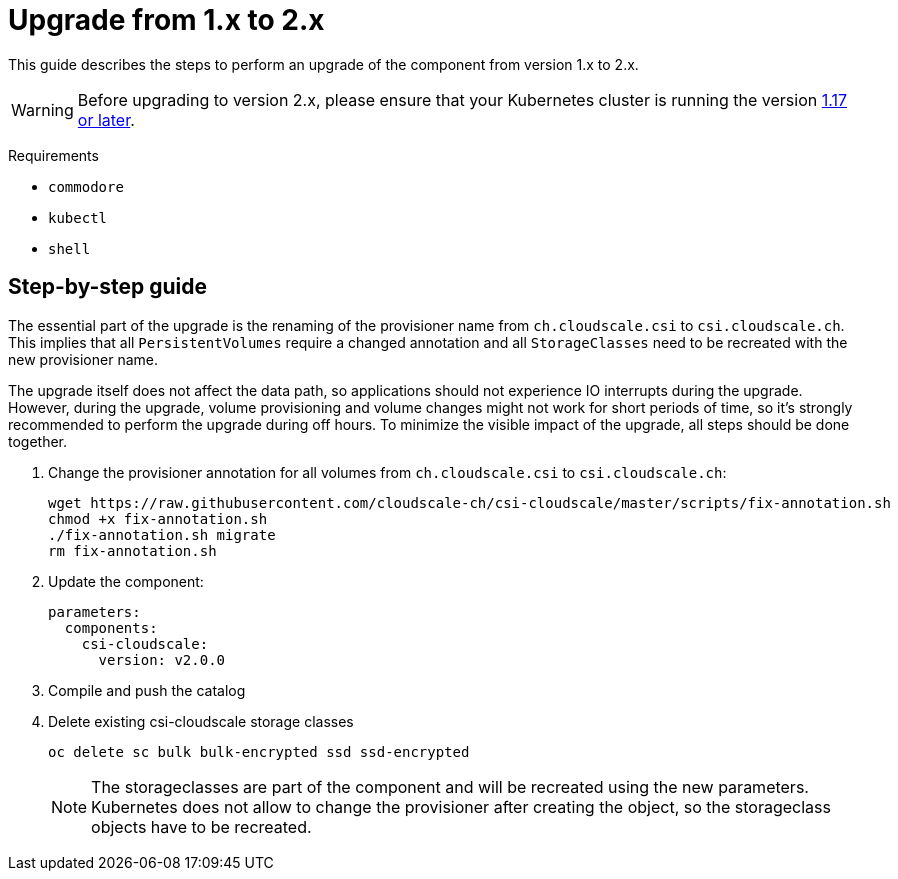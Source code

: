 = Upgrade from 1.x to 2.x

This guide describes the steps to perform an upgrade of the component from version 1.x to 2.x.

[WARNING]
====
Before upgrading to version 2.x, please ensure that your Kubernetes cluster is running the version https://github.com/cloudscale-ch/csi-cloudscale#kubernetes-compatibility[1.17 or later].
====

====
Requirements

* `commodore`
* `kubectl`
* `shell`
====

== Step-by-step guide

The essential part of the upgrade is the renaming of the provisioner name from `ch.cloudscale.csi` to `csi.cloudscale.ch`.
This implies that all `PersistentVolumes` require a changed annotation and all `StorageClasses` need to be recreated with the new provisioner name.

The upgrade itself does not affect the data path, so applications should not experience IO interrupts during the upgrade.
However, during the upgrade, volume provisioning and volume changes might not work for short periods of time, so it's strongly recommended to perform the upgrade during off hours.
To minimize the visible impact of the upgrade, all steps should be done together.

. Change the provisioner annotation for all volumes from `ch.cloudscale.csi` to `csi.cloudscale.ch`:
+
[source,bash]
----
wget https://raw.githubusercontent.com/cloudscale-ch/csi-cloudscale/master/scripts/fix-annotation.sh
chmod +x fix-annotation.sh
./fix-annotation.sh migrate
rm fix-annotation.sh
----
+
. Update the component:
+
[source,yaml]
----
parameters:
  components:
    csi-cloudscale:
      version: v2.0.0
----
+
. Compile and push the catalog
+
. Delete existing csi-cloudscale storage classes
+
[source,bash]
----
oc delete sc bulk bulk-encrypted ssd ssd-encrypted
----
+
[NOTE]
====
The storageclasses are part of the component and will be recreated using the new parameters.
Kubernetes does not allow to change the provisioner after creating the object, so the storageclass objects have to be recreated.
====
